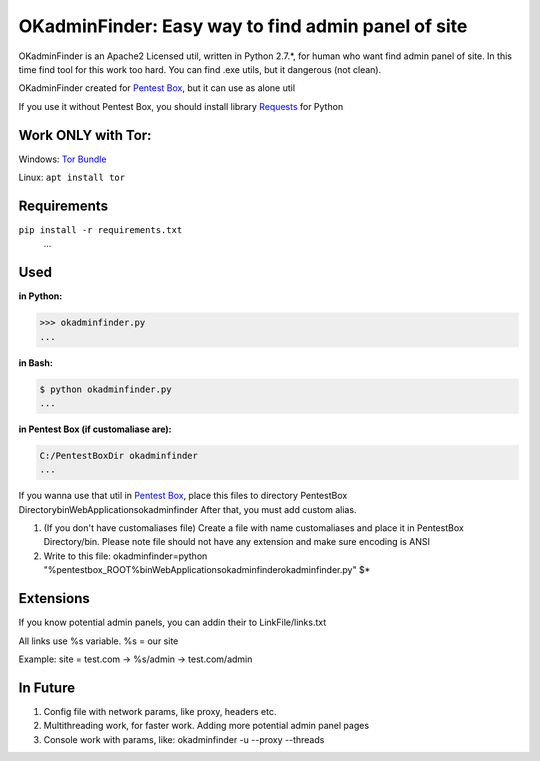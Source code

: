 OKadminFinder: Easy way to find admin panel of site
===================================================

OKadminFinder is an Apache2 Licensed util, written in Python 2.7.*, for human who want find admin panel of site.
In this time find tool for this work too hard. You can find .exe utils, but it dangerous (not clean).

OKadminFinder created for `Pentest Box <https://pentestbox.com/>`_, but it can use as alone util

If you use it without Pentest Box, you should install library `Requests <https://github.com/kennethreitz/requests/>`_ for Python

Work ONLY with Tor:
----
Windows: `Tor Bundle <https://www.torproject.org/dist/torbrowser/6.5.2/tor-win32-0.2.9.10.zip/>`_

Linux: ``apt install tor``

Requirements
----
.. code-block:: Requirements:
    
``pip install -r requirements.txt``
    ...

Used
----
**in Python:**

.. code-block:: python

    >>> okadminfinder.py
    ...

**in Bash:**

.. code-block:: bash

    $ python okadminfinder.py
    ...

**in Pentest Box (if customaliase are):**

.. code-block:: cmd

    C:/PentestBoxDir okadminfinder
    ...

If you wanna use that util in `Pentest Box <https://pentestbox.com/>`_, place this files to directory PentestBox Directory\bin\WebApplications\okadminfinder
After that, you must add custom alias.

#. (If you don't have customaliases file) Create a file with name customaliases and place it in PentestBox Directory/bin. Please note file should not have any extension and make sure encoding is ANSI

#. Write to this file: okadminfinder=python "%pentestbox_ROOT%\bin\WebApplications\okadminfinder\okadminfinder.py" $*


Extensions
----------
If you know potential admin panels, you can addin their to LinkFile/links.txt

All links use %s variable. %s = our site

Example: site = test.com -> %s/admin -> test.com/admin


In Future
---------
#. Config file with network params, like proxy, headers etc.
#. Multithreading work, for faster work. Adding more potential admin panel pages
#. Console work with params, like: okadminfinder -u --proxy --threads


